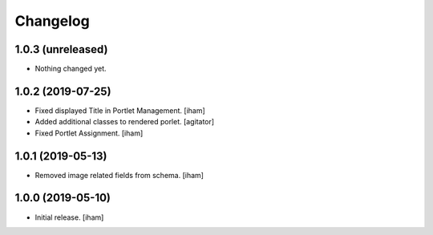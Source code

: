 Changelog
=========


1.0.3 (unreleased)
------------------

- Nothing changed yet.


1.0.2 (2019-07-25)
------------------

- Fixed displayed Title in Portlet Management.
  [iham]

- Added additional classes to rendered porlet.
  [agitator]

- Fixed Portlet Assignment.
  [iham]


1.0.1 (2019-05-13)
------------------

- Removed image related fields from schema.
  [iham]


1.0.0 (2019-05-10)
------------------

- Initial release.
  [iham]
